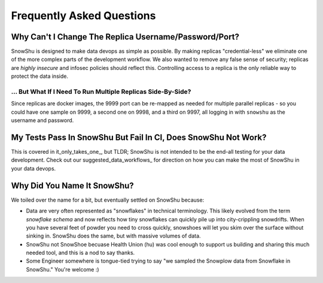 ==========================
Frequently Asked Questions
==========================
Why Can't I Change The Replica Username/Password/Port?
=========================================================
SnowShu is designed to make data devops as simple as possible. 
By making replicas "credential-less" we eliminate one of the more complex parts of 
the development workflow. We also wanted to remove any false sense of security; 
replicas are *highly insecure* and infosec policies should reflect this. Controlling access
to a replica is the only reliable way to protect the data inside.  

... But What If I Need To Run Multiple Replicas Side-By-Side?
-------------------------------------------------------------
Since replicas are docker images, the 9999 port can be
re-mapped as needed for multiple parallel replicas - so you could have one sample on 9999, 
a second one on 9998, and a third on 9997, all logging in with ``snowshu`` as the username and password. 

My Tests Pass In SnowShu But Fail In CI, Does SnowShu Not Work? 
===============================================================
This is covered in it_only_takes_one_, but TLDR; SnowShu is not intended to be the end-all testing for your data development. 
Check out our suggested_data_workflows_ for direction on how you can make the most of SnowShu in your data devops.  

Why Did You Name It SnowShu?
============================
We toiled over the name for a bit, but eventually settled on SnowShu because:

- Data are very often represented as "snowflakes" in technical terminology. This likely evolved from 
  the term *snowflake schema* and now reflects how tiny snowflakes can quickly pile up into city-crippling snowdrifts.
  When you have several feet of powder you need to cross quickly, snowshoes will let you skim over the surface without 
  sinking in. SnowShu does the same, but with massive volumes of data. 
- SnowShu not SnowShoe becuase Health Union (hu) was cool enough to support us building and sharing this much needed tool, and this is a nod to say thanks. 
- Some Engineer somewhere is tongue-tied trying to say "we sampled the Snowplow data from Snowflake in SnowShu." You're welcome :)


